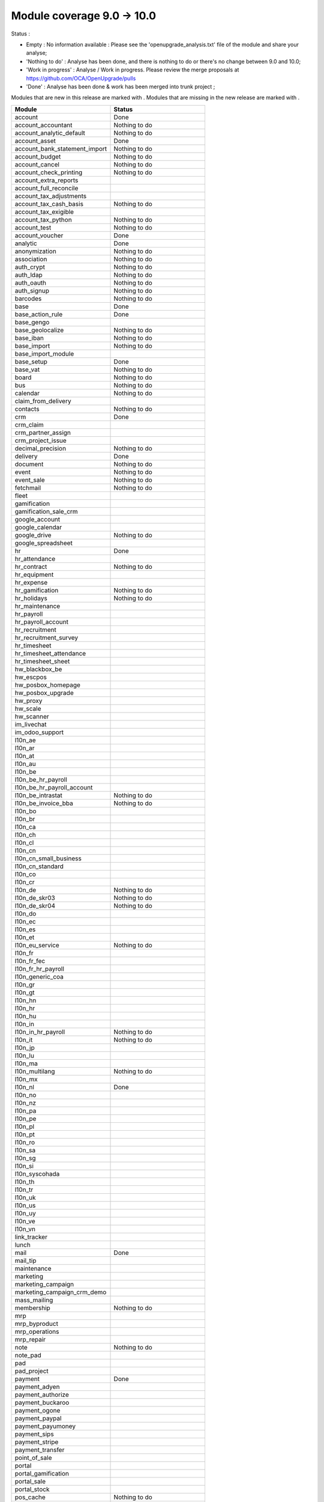 Module coverage 9.0 -> 10.0
===========================

Status :

* Empty : No information available : Please see the
  'openupgrade_analysis.txt' file of the module and share your analyse;

* 'Nothing to do' : Analyse has been done, and there is nothing to do or
  there's no change between 9.0 and 10.0;

* 'Work in progress' : Analyse / Work in progress.  Please review the
  merge proposals at https://github.com/OCA/OpenUpgrade/pulls

* 'Done' : Analyse has been done & work has been merged into trunk project ;

Modules that are new in this release are marked with |new|. Modules that are
missing in the new release are marked with |del|.

.. |new| image:: images/new.png
.. |del| image:: images/deleted.png

+-----------------------------------+-----------------------------------+
|Module                             |Status                             |
+===================================+===================================+
|account                            | Done                              |
+-----------------------------------+-----------------------------------+
|account_accountant                 | Nothing to do                     |
+-----------------------------------+-----------------------------------+
|account_analytic_default           | Nothing to do                     |
+-----------------------------------+-----------------------------------+
|account_asset                      | Done                              |
+-----------------------------------+-----------------------------------+
|account_bank_statement_import      | Nothing to do                     |
+-----------------------------------+-----------------------------------+
|account_budget                     | Nothing to do                     |
+-----------------------------------+-----------------------------------+
|account_cancel                     | Nothing to do                     |
+-----------------------------------+-----------------------------------+
|account_check_printing             | Nothing to do                     |
+-----------------------------------+-----------------------------------+
| |del| account_extra_reports       |                                   |
+-----------------------------------+-----------------------------------+
| |del| account_full_reconcile      |                                   |
+-----------------------------------+-----------------------------------+
| |del| account_tax_adjustments     |                                   |
+-----------------------------------+-----------------------------------+
|account_tax_cash_basis             | Nothing to do                     |
+-----------------------------------+-----------------------------------+
| |del| account_tax_exigible        |                                   |
+-----------------------------------+-----------------------------------+
|account_tax_python                 | Nothing to do                     |
+-----------------------------------+-----------------------------------+
|account_test                       | Nothing to do                     |
+-----------------------------------+-----------------------------------+
|account_voucher                    | Done                              |
+-----------------------------------+-----------------------------------+
|analytic                           | Done                              |
+-----------------------------------+-----------------------------------+
|anonymization                      | Nothing to do                     |
+-----------------------------------+-----------------------------------+
|association                        | Nothing to do                     |
+-----------------------------------+-----------------------------------+
|auth_crypt                         | Nothing to do                     |
+-----------------------------------+-----------------------------------+
|auth_ldap                          | Nothing to do                     |
+-----------------------------------+-----------------------------------+
|auth_oauth                         | Nothing to do                     |
+-----------------------------------+-----------------------------------+
|auth_signup                        | Nothing to do                     |
+-----------------------------------+-----------------------------------+
|barcodes                           | Nothing to do                     |
+-----------------------------------+-----------------------------------+
|base                               | Done                              |
+-----------------------------------+-----------------------------------+
|base_action_rule                   | Done                              |
+-----------------------------------+-----------------------------------+
|base_gengo                         |                                   |
+-----------------------------------+-----------------------------------+
|base_geolocalize                   | Nothing to do                     |
+-----------------------------------+-----------------------------------+
|base_iban                          | Nothing to do                     |
+-----------------------------------+-----------------------------------+
|base_import                        | Nothing to do                     |
+-----------------------------------+-----------------------------------+
|base_import_module                 |                                   |
+-----------------------------------+-----------------------------------+
|base_setup                         | Done                              |
+-----------------------------------+-----------------------------------+
|base_vat                           | Nothing to do                     |
+-----------------------------------+-----------------------------------+
|board                              | Nothing to do                     |
+-----------------------------------+-----------------------------------+
|bus                                | Nothing to do                     |
+-----------------------------------+-----------------------------------+
|calendar                           | Nothing to do                     |
+-----------------------------------+-----------------------------------+
| |del| claim_from_delivery         |                                   |
+-----------------------------------+-----------------------------------+
| |new| contacts                    | Nothing to do                     |
+-----------------------------------+-----------------------------------+
|crm                                | Done                              |
+-----------------------------------+-----------------------------------+
| |del| crm_claim                   |                                   |
+-----------------------------------+-----------------------------------+
| |del| crm_partner_assign          |                                   |
+-----------------------------------+-----------------------------------+
|crm_project_issue                  |                                   |
+-----------------------------------+-----------------------------------+
|decimal_precision                  | Nothing to do                     |
+-----------------------------------+-----------------------------------+
|delivery                           | Done                              |
+-----------------------------------+-----------------------------------+
|document                           | Nothing to do                     |
+-----------------------------------+-----------------------------------+
|event                              | Nothing to do                     |
+-----------------------------------+-----------------------------------+
|event_sale                         | Nothing to do                     |
+-----------------------------------+-----------------------------------+
|fetchmail                          | Nothing to do                     |
+-----------------------------------+-----------------------------------+
|fleet                              |                                   |
+-----------------------------------+-----------------------------------+
|gamification                       |                                   |
+-----------------------------------+-----------------------------------+
|gamification_sale_crm              |                                   |
+-----------------------------------+-----------------------------------+
|google_account                     |                                   |
+-----------------------------------+-----------------------------------+
|google_calendar                    |                                   |
+-----------------------------------+-----------------------------------+
|google_drive                       | Nothing to do                     |
+-----------------------------------+-----------------------------------+
|google_spreadsheet                 |                                   |
+-----------------------------------+-----------------------------------+
|hr                                 | Done                              |
+-----------------------------------+-----------------------------------+
|hr_attendance                      |                                   |
+-----------------------------------+-----------------------------------+
|hr_contract                        | Nothing to do                     |
+-----------------------------------+-----------------------------------+
| |del| hr_equipment                |                                   |
+-----------------------------------+-----------------------------------+
|hr_expense                         |                                   |
+-----------------------------------+-----------------------------------+
|hr_gamification                    | Nothing to do                     |
+-----------------------------------+-----------------------------------+
|hr_holidays                        | Nothing to do                     |
+-----------------------------------+-----------------------------------+
| |new| hr_maintenance              |                                   |
+-----------------------------------+-----------------------------------+
|hr_payroll                         |                                   |
+-----------------------------------+-----------------------------------+
|hr_payroll_account                 |                                   |
+-----------------------------------+-----------------------------------+
|hr_recruitment                     |                                   |
+-----------------------------------+-----------------------------------+
| |new| hr_recruitment_survey       |                                   |
+-----------------------------------+-----------------------------------+
|hr_timesheet                       |                                   |
+-----------------------------------+-----------------------------------+
| |new| hr_timesheet_attendance     |                                   |
+-----------------------------------+-----------------------------------+
|hr_timesheet_sheet                 |                                   |
+-----------------------------------+-----------------------------------+
|hw_blackbox_be                     |                                   |
+-----------------------------------+-----------------------------------+
|hw_escpos                          |                                   |
+-----------------------------------+-----------------------------------+
|hw_posbox_homepage                 |                                   |
+-----------------------------------+-----------------------------------+
|hw_posbox_upgrade                  |                                   |
+-----------------------------------+-----------------------------------+
|hw_proxy                           |                                   |
+-----------------------------------+-----------------------------------+
|hw_scale                           |                                   |
+-----------------------------------+-----------------------------------+
|hw_scanner                         |                                   |
+-----------------------------------+-----------------------------------+
|im_livechat                        |                                   |
+-----------------------------------+-----------------------------------+
| |del| im_odoo_support             |                                   |
+-----------------------------------+-----------------------------------+
|l10n_ae                            |                                   |
+-----------------------------------+-----------------------------------+
|l10n_ar                            |                                   |
+-----------------------------------+-----------------------------------+
|l10n_at                            |                                   |
+-----------------------------------+-----------------------------------+
|l10n_au                            |                                   |
+-----------------------------------+-----------------------------------+
|l10n_be                            |                                   |
+-----------------------------------+-----------------------------------+
|l10n_be_hr_payroll                 |                                   |
+-----------------------------------+-----------------------------------+
|l10n_be_hr_payroll_account         |                                   |
+-----------------------------------+-----------------------------------+
|l10n_be_intrastat                  | Nothing to do                     |
+-----------------------------------+-----------------------------------+
|l10n_be_invoice_bba                | Nothing to do                     |
+-----------------------------------+-----------------------------------+
|l10n_bo                            |                                   |
+-----------------------------------+-----------------------------------+
|l10n_br                            |                                   |
+-----------------------------------+-----------------------------------+
|l10n_ca                            |                                   |
+-----------------------------------+-----------------------------------+
|l10n_ch                            |                                   |
+-----------------------------------+-----------------------------------+
|l10n_cl                            |                                   |
+-----------------------------------+-----------------------------------+
|l10n_cn                            |                                   |
+-----------------------------------+-----------------------------------+
|l10n_cn_small_business             |                                   |
+-----------------------------------+-----------------------------------+
|l10n_cn_standard                   |                                   |
+-----------------------------------+-----------------------------------+
|l10n_co                            |                                   |
+-----------------------------------+-----------------------------------+
|l10n_cr                            |                                   |
+-----------------------------------+-----------------------------------+
|l10n_de                            | Nothing to do                     |
+-----------------------------------+-----------------------------------+
|l10n_de_skr03                      | Nothing to do                     |
+-----------------------------------+-----------------------------------+
|l10n_de_skr04                      | Nothing to do                     |
+-----------------------------------+-----------------------------------+
|l10n_do                            |                                   |
+-----------------------------------+-----------------------------------+
|l10n_ec                            |                                   |
+-----------------------------------+-----------------------------------+
|l10n_es                            |                                   |
+-----------------------------------+-----------------------------------+
|l10n_et                            |                                   |
+-----------------------------------+-----------------------------------+
|l10n_eu_service                    | Nothing to do                     |
+-----------------------------------+-----------------------------------+
|l10n_fr                            |                                   |
+-----------------------------------+-----------------------------------+
|l10n_fr_fec                        |                                   |
+-----------------------------------+-----------------------------------+
|l10n_fr_hr_payroll                 |                                   |
+-----------------------------------+-----------------------------------+
|l10n_generic_coa                   |                                   |
+-----------------------------------+-----------------------------------+
|l10n_gr                            |                                   |
+-----------------------------------+-----------------------------------+
|l10n_gt                            |                                   |
+-----------------------------------+-----------------------------------+
|l10n_hn                            |                                   |
+-----------------------------------+-----------------------------------+
|l10n_hr                            |                                   |
+-----------------------------------+-----------------------------------+
|l10n_hu                            |                                   |
+-----------------------------------+-----------------------------------+
|l10n_in                            |                                   |
+-----------------------------------+-----------------------------------+
|l10n_in_hr_payroll                 | Nothing to do                     |
+-----------------------------------+-----------------------------------+
|l10n_it                            | Nothing to do                     |
+-----------------------------------+-----------------------------------+
|l10n_jp                            |                                   |
+-----------------------------------+-----------------------------------+
|l10n_lu                            |                                   |
+-----------------------------------+-----------------------------------+
|l10n_ma                            |                                   |
+-----------------------------------+-----------------------------------+
|l10n_multilang                     | Nothing to do                     |
+-----------------------------------+-----------------------------------+
|l10n_mx                            |                                   |
+-----------------------------------+-----------------------------------+
|l10n_nl                            | Done                              |
+-----------------------------------+-----------------------------------+
|l10n_no                            |                                   |
+-----------------------------------+-----------------------------------+
|l10n_nz                            |                                   |
+-----------------------------------+-----------------------------------+
|l10n_pa                            |                                   |
+-----------------------------------+-----------------------------------+
|l10n_pe                            |                                   |
+-----------------------------------+-----------------------------------+
|l10n_pl                            |                                   |
+-----------------------------------+-----------------------------------+
|l10n_pt                            |                                   |
+-----------------------------------+-----------------------------------+
|l10n_ro                            |                                   |
+-----------------------------------+-----------------------------------+
|l10n_sa                            |                                   |
+-----------------------------------+-----------------------------------+
|l10n_sg                            |                                   |
+-----------------------------------+-----------------------------------+
|l10n_si                            |                                   |
+-----------------------------------+-----------------------------------+
|l10n_syscohada                     |                                   |
+-----------------------------------+-----------------------------------+
|l10n_th                            |                                   |
+-----------------------------------+-----------------------------------+
|l10n_tr                            |                                   |
+-----------------------------------+-----------------------------------+
|l10n_uk                            |                                   |
+-----------------------------------+-----------------------------------+
|l10n_us                            |                                   |
+-----------------------------------+-----------------------------------+
|l10n_uy                            |                                   |
+-----------------------------------+-----------------------------------+
|l10n_ve                            |                                   |
+-----------------------------------+-----------------------------------+
|l10n_vn                            |                                   |
+-----------------------------------+-----------------------------------+
|link_tracker                       |                                   |
+-----------------------------------+-----------------------------------+
|lunch                              |                                   |
+-----------------------------------+-----------------------------------+
|mail                               | Done                              |
+-----------------------------------+-----------------------------------+
| |del| mail_tip                    |                                   |
+-----------------------------------+-----------------------------------+
| |new| maintenance                 |                                   |
+-----------------------------------+-----------------------------------+
| |del| marketing                   |                                   |
+-----------------------------------+-----------------------------------+
|marketing_campaign                 |                                   |
+-----------------------------------+-----------------------------------+
|marketing_campaign_crm_demo        |                                   |
+-----------------------------------+-----------------------------------+
|mass_mailing                       |                                   |
+-----------------------------------+-----------------------------------+
|membership                         | Nothing to do                     |
+-----------------------------------+-----------------------------------+
|mrp                                |                                   |
+-----------------------------------+-----------------------------------+
|mrp_byproduct                      |                                   |
+-----------------------------------+-----------------------------------+
| |del| mrp_operations              |                                   |
+-----------------------------------+-----------------------------------+
|mrp_repair                         |                                   |
+-----------------------------------+-----------------------------------+
|note                               | Nothing to do                     |
+-----------------------------------+-----------------------------------+
|note_pad                           |                                   |
+-----------------------------------+-----------------------------------+
|pad                                |                                   |
+-----------------------------------+-----------------------------------+
|pad_project                        |                                   |
+-----------------------------------+-----------------------------------+
|payment                            | Done                              |
+-----------------------------------+-----------------------------------+
|payment_adyen                      |                                   |
+-----------------------------------+-----------------------------------+
|payment_authorize                  |                                   |
+-----------------------------------+-----------------------------------+
|payment_buckaroo                   |                                   |
+-----------------------------------+-----------------------------------+
|payment_ogone                      |                                   |
+-----------------------------------+-----------------------------------+
|payment_paypal                     |                                   |
+-----------------------------------+-----------------------------------+
| |new| payment_payumoney           |                                   |
+-----------------------------------+-----------------------------------+
|payment_sips                       |                                   |
+-----------------------------------+-----------------------------------+
| |new| payment_stripe              |                                   |
+-----------------------------------+-----------------------------------+
|payment_transfer                   |                                   |
+-----------------------------------+-----------------------------------+
|point_of_sale                      |                                   |
+-----------------------------------+-----------------------------------+
|portal                             |                                   |
+-----------------------------------+-----------------------------------+
|portal_gamification                |                                   |
+-----------------------------------+-----------------------------------+
|portal_sale                        |                                   |
+-----------------------------------+-----------------------------------+
|portal_stock                       |                                   |
+-----------------------------------+-----------------------------------+
|pos_cache                          | Nothing to do                     |
+-----------------------------------+-----------------------------------+
| |new| pos_data_drinks             |                                   |
+-----------------------------------+-----------------------------------+
|pos_discount                       |                                   |
+-----------------------------------+-----------------------------------+
|pos_mercury                        |                                   |
+-----------------------------------+-----------------------------------+
|pos_reprint                        |                                   |
+-----------------------------------+-----------------------------------+
|pos_restaurant                     |                                   |
+-----------------------------------+-----------------------------------+
|procurement                        | Nothing to do                     |
+-----------------------------------+-----------------------------------+
|procurement_jit                    | Nothing to do                     |
+-----------------------------------+-----------------------------------+
|product                            | Done                              |
+-----------------------------------+-----------------------------------+
|product_email_template             | Nothing to do                     |
+-----------------------------------+-----------------------------------+
|product_expiry                     |                                   |
+-----------------------------------+-----------------------------------+
|product_extended                   |                                   |
+-----------------------------------+-----------------------------------+
|product_margin                     |                                   |
+-----------------------------------+-----------------------------------+
| |del| product_uos                 |                                   |
+-----------------------------------+-----------------------------------+
| |del| product_visible_discount    |                                   |
+-----------------------------------+-----------------------------------+
|project                            |                                   |
+-----------------------------------+-----------------------------------+
|project_issue                      |                                   |
+-----------------------------------+-----------------------------------+
|project_issue_sheet                |                                   |
+-----------------------------------+-----------------------------------+
| |del| project_timesheet           | Done - Merged in hr_timesheet     |
+-----------------------------------+-----------------------------------+
|purchase                           | Nothing to do                     |
+-----------------------------------+-----------------------------------+
| |new| purchase_mrp                |                                   |
+-----------------------------------+-----------------------------------+
|purchase_requisition               |                                   |
+-----------------------------------+-----------------------------------+
|rating                             |                                   |
+-----------------------------------+-----------------------------------+
|rating_project                     |                                   |
+-----------------------------------+-----------------------------------+
|rating_project_issue               |                                   |
+-----------------------------------+-----------------------------------+
|report                             | Nothing to do                     |
+-----------------------------------+-----------------------------------+
|report_intrastat                   | Nothing to do                     |
+-----------------------------------+-----------------------------------+
| |del| report_webkit               |                                   |
+-----------------------------------+-----------------------------------+
|resource                           | Nothing to do                     |
+-----------------------------------+-----------------------------------+
|sale                               | Done                              |
+-----------------------------------+-----------------------------------+
|sale_crm                           |                                   |
+-----------------------------------+-----------------------------------+
|sale_expense                       |                                   |
+-----------------------------------+-----------------------------------+
| |del| sale_layout                 |                                   |
+-----------------------------------+-----------------------------------+
|sale_margin                        |                                   |
+-----------------------------------+-----------------------------------+
|sale_mrp                           |                                   |
+-----------------------------------+-----------------------------------+
|sale_order_dates                   |                                   |
+-----------------------------------+-----------------------------------+
| |del| sale_service                |                                   |
+-----------------------------------+-----------------------------------+
| |new| sale_service_rating         |                                   |
+-----------------------------------+-----------------------------------+
|sale_stock                         | Done                              |
+-----------------------------------+-----------------------------------+
|sale_timesheet                     |                                   |
+-----------------------------------+-----------------------------------+
|sales_team                         | Done                              |
+-----------------------------------+-----------------------------------+
|stock                              | Done                              |
+-----------------------------------+-----------------------------------+
|stock_account                      | Nothing to do                     |
+-----------------------------------+-----------------------------------+
|stock_calendar                     | Nothing to do                     |
+-----------------------------------+-----------------------------------+
|stock_dropshipping                 |                                   |
+-----------------------------------+-----------------------------------+
|stock_landed_costs                 |                                   |
+-----------------------------------+-----------------------------------+
|stock_picking_wave                 |                                   |
+-----------------------------------+-----------------------------------+
|subscription                       | Nothing to do                     |
+-----------------------------------+-----------------------------------+
|survey                             | Done                              |
+-----------------------------------+-----------------------------------+
|survey_crm                         | Nothing to do                     |
+-----------------------------------+-----------------------------------+
|theme_bootswatch                   |                                   |
+-----------------------------------+-----------------------------------+
|theme_default                      |                                   |
+-----------------------------------+-----------------------------------+
|utm                                | Nothing to do                     |
+-----------------------------------+-----------------------------------+
| |del| warning                     |                                   |
+-----------------------------------+-----------------------------------+
|web                                | Nothing to do                     |
+-----------------------------------+-----------------------------------+
| |del| web_analytics               |                                   |
+-----------------------------------+-----------------------------------+
|web_calendar                       | Nothing to do                     |
+-----------------------------------+-----------------------------------+
|web_diagram                        | Nothing to do                     |
+-----------------------------------+-----------------------------------+
|web_editor                         |                                   |
+-----------------------------------+-----------------------------------+
|web_kanban                         | Nothing to do                     |
+-----------------------------------+-----------------------------------+
|web_kanban_gauge                   | Nothing to do                     |
+-----------------------------------+-----------------------------------+
|web_planner                        | Nothing to do                     |
+-----------------------------------+-----------------------------------+
|web_settings_dashboard             |                                   |
+-----------------------------------+-----------------------------------+
| |del| web_tip                     | Done                              |
+-----------------------------------+-----------------------------------+
| |del| web_view_editor             | Done                              |
+-----------------------------------+-----------------------------------+
|website                            | Done                              |
+-----------------------------------+-----------------------------------+
|website_blog                       | Nothing to do                     |
+-----------------------------------+-----------------------------------+
|website_crm                        | Nothing to do                     |
+-----------------------------------+-----------------------------------+
| |del| website_crm_claim           |                                   |
+-----------------------------------+-----------------------------------+
|website_crm_partner_assign         | Nothing to do                     |
+-----------------------------------+-----------------------------------+
|website_customer                   | Nothing to do                     |
+-----------------------------------+-----------------------------------+
|website_event                      | Nothing to do                     |
+-----------------------------------+-----------------------------------+
|website_event_questions            |                                   |
+-----------------------------------+-----------------------------------+
|website_event_sale                 | Nothing to do                     |
+-----------------------------------+-----------------------------------+
|website_event_track                | Nothing to do                     |
+-----------------------------------+-----------------------------------+
|website_form                       |                                   |
+-----------------------------------+-----------------------------------+
|website_forum                      |                                   |
+-----------------------------------+-----------------------------------+
|website_forum_doc                  | Nothing to do                     |
+-----------------------------------+-----------------------------------+
|website_gengo                      |                                   |
+-----------------------------------+-----------------------------------+
|website_google_map                 | Nothing to do                     |
+-----------------------------------+-----------------------------------+
|website_hr                         | Nothing to do                     |
+-----------------------------------+-----------------------------------+
|website_hr_recruitment             |                                   |
+-----------------------------------+-----------------------------------+
|website_issue                      |                                   |
+-----------------------------------+-----------------------------------+
|website_links                      |                                   |
+-----------------------------------+-----------------------------------+
|website_livechat                   |                                   |
+-----------------------------------+-----------------------------------+
|website_mail                       | Nothing to do                     |
+-----------------------------------+-----------------------------------+
|website_mail_channel               |                                   |
+-----------------------------------+-----------------------------------+
|website_mass_mailing               |                                   |
+-----------------------------------+-----------------------------------+
|website_membership                 | Nothing to do                     |
+-----------------------------------+-----------------------------------+
|website_partner                    | Nothing to do                     |
+-----------------------------------+-----------------------------------+
|website_payment                    |                                   |
+-----------------------------------+-----------------------------------+
|website_portal                     |                                   |
+-----------------------------------+-----------------------------------+
|website_portal_sale                |                                   |
+-----------------------------------+-----------------------------------+
| |new| website_project             | Nothing to do                     |
+-----------------------------------+-----------------------------------+
|website_project_issue              |                                   |
+-----------------------------------+-----------------------------------+
|website_project_issue_sheet        |                                   |
+-----------------------------------+-----------------------------------+
| |new| website_project_timesheet   |                                   |
+-----------------------------------+-----------------------------------+
|website_quote                      |                                   |
+-----------------------------------+-----------------------------------+
|website_rating_project_issue       |                                   |
+-----------------------------------+-----------------------------------+
|website_sale                       |                                   |
+-----------------------------------+-----------------------------------+
|website_sale_delivery              |                                   |
+-----------------------------------+-----------------------------------+
|website_sale_digital               | Nothing to do                     |
+-----------------------------------+-----------------------------------+
|website_sale_options               | Nothing to do                     |
+-----------------------------------+-----------------------------------+
|website_sale_stock                 | Nothing to do                     |
+-----------------------------------+-----------------------------------+
|website_slides                     | Nothing to do                     |
+-----------------------------------+-----------------------------------+
|website_theme_install              | Nothing to do                     |
+-----------------------------------+-----------------------------------+
|website_twitter                    | Nothing to do                     |
+-----------------------------------+-----------------------------------+
| |new| web_tour                    | Nothing to do                     |
+-----------------------------------+-----------------------------------+
